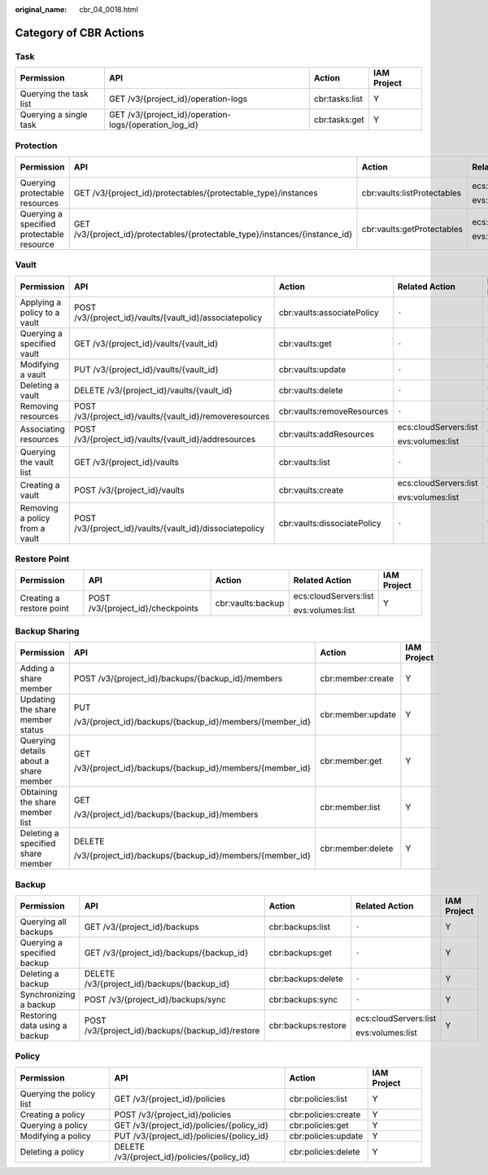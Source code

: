 :original_name: cbr_04_0018.html

.. _cbr_04_0018:

Category of CBR Actions
=======================

Task
----

+------------------------+--------------------------------------------------------+----------------+-------------+
| Permission             | API                                                    | Action         | IAM Project |
+========================+========================================================+================+=============+
| Querying the task list | GET /v3/{project_id}/operation-logs                    | cbr:tasks:list | Y           |
+------------------------+--------------------------------------------------------+----------------+-------------+
| Querying a single task | GET /v3/{project_id}/operation-logs/{operation_log_id} | cbr:tasks:get  | Y           |
+------------------------+--------------------------------------------------------+----------------+-------------+

Protection
----------

+-------------------------------------------+------------------------------------------------------------------------------+-----------------------------+-----------------------+-------------+
| Permission                                | API                                                                          | Action                      | Related Action        | IAM Project |
+===========================================+==============================================================================+=============================+=======================+=============+
| Querying protectable resources            | GET /v3/{project_id}/protectables/{protectable_type}/instances               | cbr:vaults:listProtectables | ecs:cloudServers:list | Y           |
|                                           |                                                                              |                             |                       |             |
|                                           |                                                                              |                             | evs:volumes:list      |             |
+-------------------------------------------+------------------------------------------------------------------------------+-----------------------------+-----------------------+-------------+
| Querying a specified protectable resource | GET /v3/{project_id}/protectables/{protectable_type}/instances/{instance_id} | cbr:vaults:getProtectables  | ecs:cloudServers:list | Y           |
|                                           |                                                                              |                             |                       |             |
|                                           |                                                                              |                             | evs:volumes:list      |             |
+-------------------------------------------+------------------------------------------------------------------------------+-----------------------------+-----------------------+-------------+

.. _cbr_04_0018__section16923143918296:

Vault
-----

+--------------------------------+----------------------------------------------------------+-----------------------------+-----------------------+-------------+
| Permission                     | API                                                      | Action                      | Related Action        | IAM Project |
+================================+==========================================================+=============================+=======================+=============+
| Applying a policy to a vault   | POST /v3/{project_id}/vaults/{vault_id}/associatepolicy  | cbr:vaults:associatePolicy  | ``-``                 | Y           |
+--------------------------------+----------------------------------------------------------+-----------------------------+-----------------------+-------------+
| Querying a specified vault     | GET /v3/{project_id}/vaults/{vault_id}                   | cbr:vaults:get              | ``-``                 | Y           |
+--------------------------------+----------------------------------------------------------+-----------------------------+-----------------------+-------------+
| Modifying a vault              | PUT /v3/{project_id}/vaults/{vault_id}                   | cbr:vaults:update           | ``-``                 | Y           |
+--------------------------------+----------------------------------------------------------+-----------------------------+-----------------------+-------------+
| Deleting a vault               | DELETE /v3/{project_id}/vaults/{vault_id}                | cbr:vaults:delete           | ``-``                 | Y           |
+--------------------------------+----------------------------------------------------------+-----------------------------+-----------------------+-------------+
| Removing resources             | POST /v3/{project_id}/vaults/{vault_id}/removeresources  | cbr:vaults:removeResources  | ``-``                 | Y           |
+--------------------------------+----------------------------------------------------------+-----------------------------+-----------------------+-------------+
| Associating resources          | POST /v3/{project_id}/vaults/{vault_id}/addresources     | cbr:vaults:addResources     | ecs:cloudServers:list | Y           |
|                                |                                                          |                             |                       |             |
|                                |                                                          |                             | evs:volumes:list      |             |
+--------------------------------+----------------------------------------------------------+-----------------------------+-----------------------+-------------+
| Querying the vault list        | GET /v3/{project_id}/vaults                              | cbr:vaults:list             | ``-``                 | Y           |
+--------------------------------+----------------------------------------------------------+-----------------------------+-----------------------+-------------+
| Creating a vault               | POST /v3/{project_id}/vaults                             | cbr:vaults:create           | ecs:cloudServers:list | Y           |
|                                |                                                          |                             |                       |             |
|                                |                                                          |                             | evs:volumes:list      |             |
+--------------------------------+----------------------------------------------------------+-----------------------------+-----------------------+-------------+
| Removing a policy from a vault | POST /v3/{project_id}/vaults/{vault_id}/dissociatepolicy | cbr:vaults:dissociatePolicy | ``-``                 | Y           |
+--------------------------------+----------------------------------------------------------+-----------------------------+-----------------------+-------------+

Restore Point
-------------

+--------------------------+-----------------------------------+-------------------+-----------------------+-------------+
| Permission               | API                               | Action            | Related Action        | IAM Project |
+==========================+===================================+===================+=======================+=============+
| Creating a restore point | POST /v3/{project_id}/checkpoints | cbr:vaults:backup | ecs:cloudServers:list | Y           |
|                          |                                   |                   |                       |             |
|                          |                                   |                   | evs:volumes:list      |             |
+--------------------------+-----------------------------------+-------------------+-----------------------+-------------+

.. _cbr_04_0018__section86041763166:

Backup Sharing
--------------

+---------------------------------------+----------------------------------------------------------+-------------------+-----------------+
| Permission                            | API                                                      | Action            | IAM Project     |
+=======================================+==========================================================+===================+=================+
| Adding a share member                 | POST /v3/{project_id}/backups/{backup_id}/members        | cbr:member:create | Y               |
+---------------------------------------+----------------------------------------------------------+-------------------+-----------------+
| Updating the share member status      | PUT                                                      | cbr:member:update | Y               |
|                                       |                                                          |                   |                 |
|                                       | /v3/{project_id}/backups/{backup_id}/members/{member_id} |                   |                 |
+---------------------------------------+----------------------------------------------------------+-------------------+-----------------+
| Querying details about a share member | GET                                                      | cbr:member:get    | Y               |
|                                       |                                                          |                   |                 |
|                                       | /v3/{project_id}/backups/{backup_id}/members/{member_id} |                   |                 |
+---------------------------------------+----------------------------------------------------------+-------------------+-----------------+
| Obtaining the share member list       | GET                                                      | cbr:member:list   | Y               |
|                                       |                                                          |                   |                 |
|                                       | /v3/{project_id}/backups/{backup_id}/members             |                   |                 |
+---------------------------------------+----------------------------------------------------------+-------------------+-----------------+
| Deleting a specified share member     | DELETE                                                   | cbr:member:delete | Y               |
|                                       |                                                          |                   |                 |
|                                       | /v3/{project_id}/backups/{backup_id}/members/{member_id} |                   |                 |
+---------------------------------------+----------------------------------------------------------+-------------------+-----------------+

Backup
------

+-------------------------------+---------------------------------------------------+---------------------+-----------------------+-------------+
| Permission                    | API                                               | Action              | Related Action        | IAM Project |
+===============================+===================================================+=====================+=======================+=============+
| Querying all backups          | GET /v3/{project_id}/backups                      | cbr:backups:list    | ``-``                 | Y           |
+-------------------------------+---------------------------------------------------+---------------------+-----------------------+-------------+
| Querying a specified backup   | GET /v3/{project_id}/backups/{backup_id}          | cbr:backups:get     | ``-``                 | Y           |
+-------------------------------+---------------------------------------------------+---------------------+-----------------------+-------------+
| Deleting a backup             | DELETE /v3/{project_id}/backups/{backup_id}       | cbr:backups:delete  | ``-``                 | Y           |
+-------------------------------+---------------------------------------------------+---------------------+-----------------------+-------------+
| Synchronizing a backup        | POST /v3/{project_id}/backups/sync                | cbr:backups:sync    | ``-``                 | Y           |
+-------------------------------+---------------------------------------------------+---------------------+-----------------------+-------------+
| Restoring data using a backup | POST /v3/{project_id}/backups/{backup_id}/restore | cbr:backups:restore | ecs:cloudServers:list | Y           |
|                               |                                                   |                     |                       |             |
|                               |                                                   |                     | evs:volumes:list      |             |
+-------------------------------+---------------------------------------------------+---------------------+-----------------------+-------------+

Policy
------

+--------------------------+----------------------------------------------+---------------------+-------------+
| Permission               | API                                          | Action              | IAM Project |
+==========================+==============================================+=====================+=============+
| Querying the policy list | GET /v3/{project_id}/policies                | cbr:policies:list   | Y           |
+--------------------------+----------------------------------------------+---------------------+-------------+
| Creating a policy        | POST /v3/{project_id}/policies               | cbr:policies:create | Y           |
+--------------------------+----------------------------------------------+---------------------+-------------+
| Querying a policy        | GET /v3/{project_id}/policies/{policy_id}    | cbr:policies:get    | Y           |
+--------------------------+----------------------------------------------+---------------------+-------------+
| Modifying a policy       | PUT /v3/{project_id}/policies/{policy_id}    | cbr:policies:update | Y           |
+--------------------------+----------------------------------------------+---------------------+-------------+
| Deleting a policy        | DELETE /v3/{project_id}/policies/{policy_id} | cbr:policies:delete | Y           |
+--------------------------+----------------------------------------------+---------------------+-------------+

